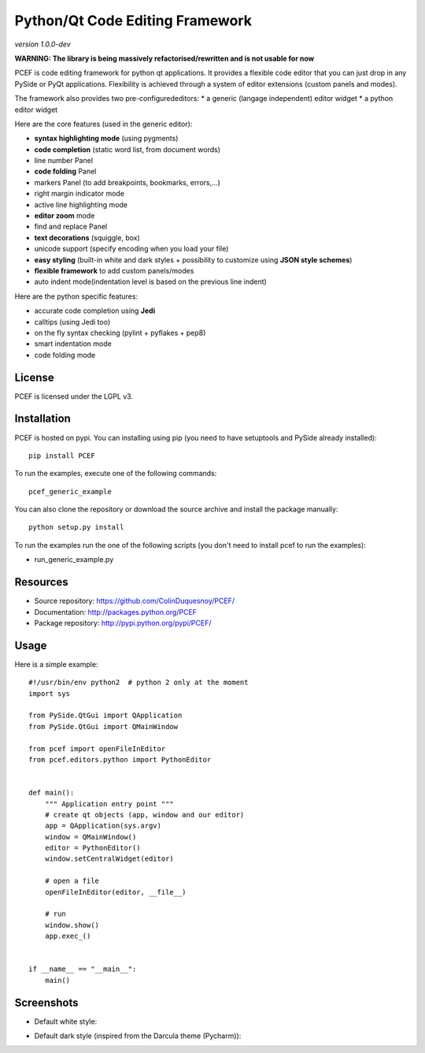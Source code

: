 Python/Qt Code Editing Framework
=====================================

*version 1.0.0-dev*

**WARNING: The library is being massively refactorised/rewritten and is not usable for now**

PCEF is code editing framework for python qt applications. It provides a flexible code editor that you can just drop in any PySide or PyQt
applications. Flexibility is achieved through a system of editor extensions (custom panels and modes).

The framework also provides two pre-configurededitors:
* a generic (langage independent) editor widget
* a python editor widget

Here are the core features (used in the generic editor):

* **syntax highlighting mode** (using pygments)
* **code completion** (static word list, from document words)
* line number Panel
* **code folding** Panel
* markers Panel (to add breakpoints, bookmarks, errors,...)
* right margin indicator mode
* active line highlighting mode
* **editor zoom** mode
* find and replace Panel
* **text decorations** (squiggle, box)
* unicode support (specify encoding when you load your file)
* **easy styling** (built-in white and dark styles + possibility to customize using **JSON style schemes**)
* **flexible framework** to add custom panels/modes
* auto indent mode(indentation level is based on the previous line indent)

Here are the python specific features:

* accurate code completion using **Jedi**
* calltips (using Jedi too)
* on the fly syntax checking (pylint + pyflakes + pep8)
* smart indentation mode
* code folding mode

License
---------

PCEF is licensed under the LGPL v3.

Installation
--------------

PCEF is hosted on pypi. You can installing using pip (you need to have setuptools and PySide already installed)::

    pip install PCEF

To run the examples, execute one of the following commands::
    
    pcef_generic_example

You can also clone the repository or download the source archive and install the package manually::
    
    python setup.py install

To run the examples run the one of the following scripts (you don't need to install pcef to run the examples):

- run_generic_example.py

Resources
------------

* Source repository: https://github.com/ColinDuquesnoy/PCEF/
* Documentation: http://packages.python.org/PCEF
* Package repository: http://pypi.python.org/pypi/PCEF/


Usage
--------

.. highlight:: python

Here is a simple example::

    #!/usr/bin/env python2  # python 2 only at the moment
    import sys

    from PySide.QtGui import QApplication
    from PySide.QtGui import QMainWindow

    from pcef import openFileInEditor
    from pcef.editors.python import PythonEditor


    def main():
        """ Application entry point """
        # create qt objects (app, window and our editor)
        app = QApplication(sys.argv)
        window = QMainWindow()
        editor = PythonEditor()
        window.setCentralWidget(editor)

        # open a file
        openFileInEditor(editor, __file__)

        # run
        window.show()
        app.exec_()


    if __name__ == "__main__":
        main()


Screenshots
--------------

* Default white style:

.. image:: /doc/source/_static/white_style.png

* Default dark style (inspired from the Darcula theme (Pycharm)):

.. image:: /doc/source/_static/dark_style.png
